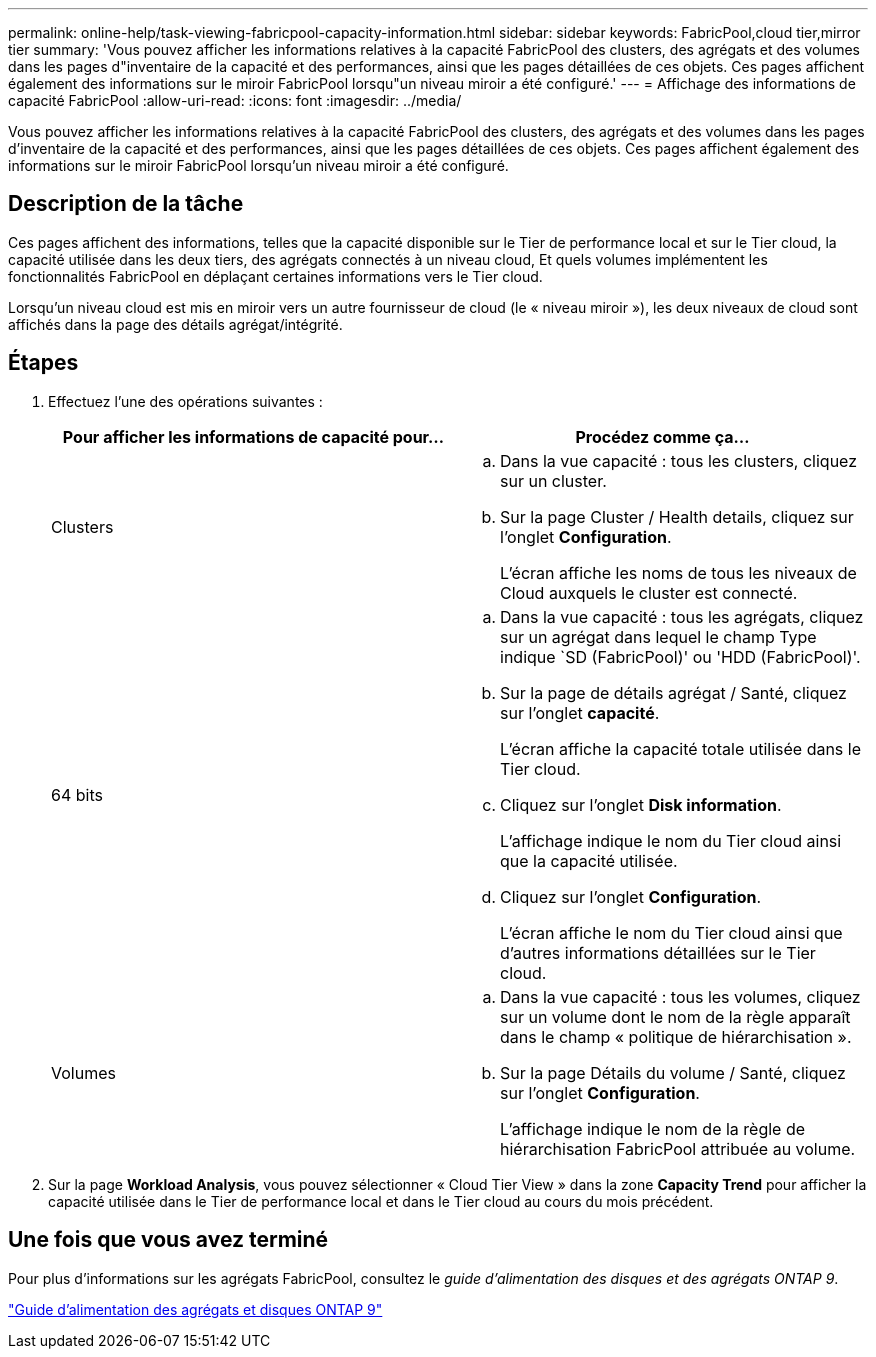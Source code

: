 ---
permalink: online-help/task-viewing-fabricpool-capacity-information.html 
sidebar: sidebar 
keywords: FabricPool,cloud tier,mirror tier 
summary: 'Vous pouvez afficher les informations relatives à la capacité FabricPool des clusters, des agrégats et des volumes dans les pages d"inventaire de la capacité et des performances, ainsi que les pages détaillées de ces objets. Ces pages affichent également des informations sur le miroir FabricPool lorsqu"un niveau miroir a été configuré.' 
---
= Affichage des informations de capacité FabricPool
:allow-uri-read: 
:icons: font
:imagesdir: ../media/


[role="lead"]
Vous pouvez afficher les informations relatives à la capacité FabricPool des clusters, des agrégats et des volumes dans les pages d'inventaire de la capacité et des performances, ainsi que les pages détaillées de ces objets. Ces pages affichent également des informations sur le miroir FabricPool lorsqu'un niveau miroir a été configuré.



== Description de la tâche

Ces pages affichent des informations, telles que la capacité disponible sur le Tier de performance local et sur le Tier cloud, la capacité utilisée dans les deux tiers, des agrégats connectés à un niveau cloud, Et quels volumes implémentent les fonctionnalités FabricPool en déplaçant certaines informations vers le Tier cloud.

Lorsqu'un niveau cloud est mis en miroir vers un autre fournisseur de cloud (le « niveau miroir »), les deux niveaux de cloud sont affichés dans la page des détails agrégat/intégrité.



== Étapes

. Effectuez l'une des opérations suivantes :
+
|===
| Pour afficher les informations de capacité pour... | Procédez comme ça... 


 a| 
Clusters
 a| 
.. Dans la vue capacité : tous les clusters, cliquez sur un cluster.
.. Sur la page Cluster / Health details, cliquez sur l'onglet *Configuration*.
+
L'écran affiche les noms de tous les niveaux de Cloud auxquels le cluster est connecté.





 a| 
64 bits
 a| 
.. Dans la vue capacité : tous les agrégats, cliquez sur un agrégat dans lequel le champ Type indique `SD (FabricPool)' ou 'HDD (FabricPool)'.
.. Sur la page de détails agrégat / Santé, cliquez sur l'onglet *capacité*.
+
L'écran affiche la capacité totale utilisée dans le Tier cloud.

.. Cliquez sur l'onglet *Disk information*.
+
L'affichage indique le nom du Tier cloud ainsi que la capacité utilisée.

.. Cliquez sur l'onglet *Configuration*.
+
L'écran affiche le nom du Tier cloud ainsi que d'autres informations détaillées sur le Tier cloud.





 a| 
Volumes
 a| 
.. Dans la vue capacité : tous les volumes, cliquez sur un volume dont le nom de la règle apparaît dans le champ « politique de hiérarchisation ».
.. Sur la page Détails du volume / Santé, cliquez sur l'onglet *Configuration*.
+
L'affichage indique le nom de la règle de hiérarchisation FabricPool attribuée au volume.



|===
. Sur la page *Workload Analysis*, vous pouvez sélectionner « Cloud Tier View » dans la zone *Capacity Trend* pour afficher la capacité utilisée dans le Tier de performance local et dans le Tier cloud au cours du mois précédent.




== Une fois que vous avez terminé

Pour plus d'informations sur les agrégats FabricPool, consultez le _guide d'alimentation des disques et des agrégats ONTAP 9_.

http://docs.netapp.com/ontap-9/topic/com.netapp.doc.dot-cm-psmg/home.html["Guide d'alimentation des agrégats et disques ONTAP 9"]
